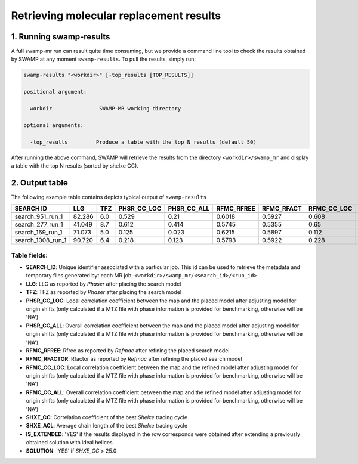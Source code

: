 .. _swamp_results:

Retrieving molecular replacement results
----------------------------------------

1. Running swamp-results
^^^^^^^^^^^^^^^^^^^^^^^^

A full swamp-mr run can result quite time consuming, but we provide a command line tool to check the results obtained by SWAMP at any moment ``swamp-results``. To pull the results, simply run:

.. code-block:: shell

    swamp-results "<workdir>" [-top_results [TOP_RESULTS]]

    positional argument:

      workdir               SWAMP-MR working directory

    optional arguments:

      -top_results         Produce a table with the top N results (default 50)


After running the above command, SWAMP will retrieve the results from the directory ``<workdir>/swamp_mr`` and display a table with the top N results (sorted by shelxe CC).


2. Output table
^^^^^^^^^^^^^^^

The following example table contains depicts typical output of ``swamp-results``

+-------------------+---------+-----+-------------+-------------+------------+------------+-------------+-------------+---------+----------+-------------+----------+
|     SEARCH ID     |   LLG   | TFZ | PHSR_CC_LOC | PHSR_CC_ALL | RFMC_RFREE | RFMC_RFACT | RFMC_CC_LOC | RFMC_CC_ALL | SHXE_CC | SHXE_ACL | IS_EXTENDED | SOLUTION |
+===================+=========+=====+=============+=============+============+============+=============+=============+=========+==========+=============+==========+
+-------------------+---------+-----+-------------+-------------+------------+------------+-------------+-------------+---------+----------+-------------+----------+
|  search_951_run_1 |  82.286 | 6.0 |    0.529    |     0.21    |   0.6018   |   0.5927   |    0.608    |    0.248    |  35.33  |   25.0   |     YES     |    YES   |
+-------------------+---------+-----+-------------+-------------+------------+------------+-------------+-------------+---------+----------+-------------+----------+
|  search_277_run_1 |  41.049 | 8.7 |    0.612    |    0.414    |   0.5745   |   0.5355   |     0.65    |    0.434    |  32.65  |   21.0   |     YES     |    YES   |
+-------------------+---------+-----+-------------+-------------+------------+------------+-------------+-------------+---------+----------+-------------+----------+
|  search_169_run_1 |  71.073 | 5.0 |    0.125    |    0.023    |   0.6215   |   0.5897   |    0.112    |    0.026    |  23.08  |   9.0    |     YES     |    NO    |
+-------------------+---------+-----+-------------+-------------+------------+------------+-------------+-------------+---------+----------+-------------+----------+
| search_1008_run_1 |  90.720 | 6.4 |    0.218    |    0.123    |   0.5793   |   0.5922   |    0.228    |    0.125    |  23.03  |   10.0   |     YES     |    NO    |
+-------------------+---------+-----+-------------+-------------+------------+------------+-------------+-------------+---------+----------+-------------+----------+


Table fields:
+++++++++++++

* **SEARCH_ID**: Unique identifier associated with a particular job. This id can be used to retrieve the metadata and temporary files generated byt each MR job: ``<workdir>/swamp_mr/<search_id>/<run_id>``
* **LLG**: LLG as reported by *Phaser* after placing the search model
* **TFZ**: TFZ as reported by *Phaser* after placing the search model
* **PHSR_CC_LOC**: Local correlation coefficient between the map and the placed model after adjusting model for origin shifts (only calculated if a MTZ file with phase information is provided for benchmarking, otherwise will be 'NA')
* **PHSR_CC_ALL**: Overall correlation coefficient between the map and the placed model after adjusting model for origin shifts (only calculated if a MTZ file with phase information is provided for benchmarking, otherwise will be 'NA')
* **RFMC_RFREE**: Rfree as reported by *Refmac* after refining the placed search model
* **RFMC_RFACTOR**: Rfactor as reported by *Refmac* after refining the placed search model
* **RFMC_CC_LOC**: Local correlation coefficient between the map and the refined model after adjusting model for origin shifts (only calculated if a MTZ file with phase information is provided for benchmarking, otherwise will be 'NA')
* **RFMC_CC_ALL**: Overall correlation coefficient between the map and the refined model after adjusting model for origin shifts (only calculated if a MTZ file with phase information is provided for benchmarking, otherwise will be 'NA')
* **SHXE_CC**: Correlation coefficient of the best *Shelxe* tracing cycle
* **SHXE_ACL**: Average chain length of the best *Shelxe* tracing cycle
* **IS_EXTENDED**: 'YES' if the results displayed in the row corresponds were obtained after extending a previously obtained solution with ideal helices.
* **SOLUTION**: 'YES' if *SHXE_CC* > 25.0
